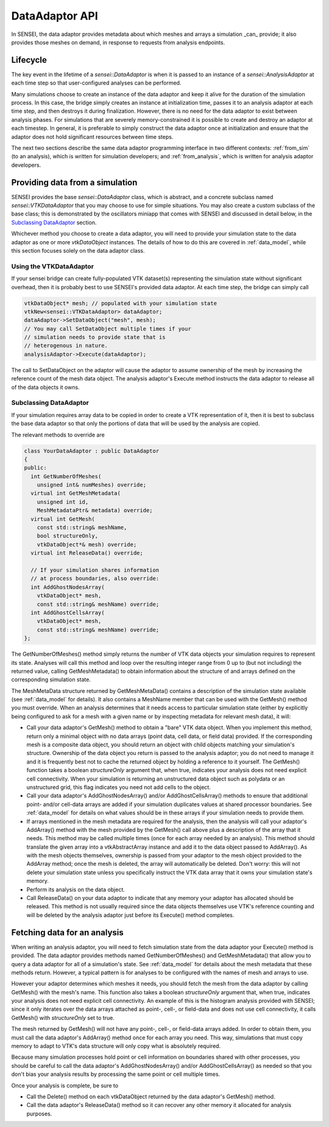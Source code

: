 DataAdaptor API
===============

In SENSEI, the data adaptor provides metadata about which meshes and arrays
a simulation _can_ provide; it also provides those meshes on demand, in
response to requests from analysis endpoints.

Lifecycle
---------

The key event in the lifetime of a `sensei::DataAdaptor` is when it is
passed to an instance of a `sensei::AnalysisAdaptor` at each time step
so that user-configured analyses can be performed.

Many simulations choose to create an instance of the data adaptor and
keep it alive for the duration of the simulation process.
In this case, the bridge simply creates an instance at initialization time,
passes it to an analysis adaptor at each time step, and then destroys it
during finalization.
However, there is no need for the data adaptor to exist between analysis phases.
For simulations that are severely memory-constrained it is possible to
create and destroy an adaptor at each timestep.
In general, it is preferable to simply construct the data adaptor once
at initialization and ensure that the adaptor does not hold significant
resources between time steps.

The next two sections describe the same data adaptor programming interface
in two different contexts:
:ref:`from_sim` (to an analysis), which is written for simulation developers; and
:ref:`from_analysis`, which is written for analysis adaptor developers.

.. _from_sim:

Providing data from a simulation
--------------------------------

SENSEI provides the base `sensei::DataAdaptor` class, which is abstract,
and a concrete subclass named `sensei::VTKDataAdaptor` that you may choose
to use for simple situations.
You may also create a custom subclass of the base class;
this is demonstrated by the oscillators miniapp that comes with SENSEI
and discussed in detail below, in the `Subclassing DataAdaptor`_ section.

Whichever method you choose to create a data adaptor,
you will need to provide your simulation state to the data adaptor
as one or more `vtkDataObject` instances.
The details of how to do this are covered in
:ref:`data_model`, while this section focuses solely on the
data adaptor class.

Using the VTKDataAdaptor
^^^^^^^^^^^^^^^^^^^^^^^^

If your sensei bridge can create fully-populated VTK dataset(s)
representing the simulation state without significant overhead,
then it is probably best to use SENSEI's provided data adaptor.
At each time step, the bridge can simply call

.. code-block:: c++

  vtkDataObject* mesh; // populated with your simulation state
  vtkNew<sensei::VTKDataAdaptor> dataAdaptor;
  dataAdaptor->SetDataObject("mesh", mesh);
  // You may call SetDataObject multiple times if your
  // simulation needs to provide state that is
  // heterogenous in nature.
  analysisAdaptor->Execute(dataAdaptor);

The call to SetDataObject on the adaptor will cause the adaptor to assume
ownership of the mesh by increasing the reference count of the mesh data object.
The analysis adaptor's Execute method instructs the data adaptor
to release all of the data objects it owns.

Subclassing DataAdaptor
^^^^^^^^^^^^^^^^^^^^^^^

If your simulation requires array data to be copied
in order to create a VTK representation of it,
then it is best to subclass the base data adaptor
so that only the portions of data that will
be used by the analysis are copied.

The relevant methods to override are

.. code-block:: c++

  class YourDataAdaptor : public DataAdaptor
  {
  public:
    int GetNumberOfMeshes(
      unsigned int& numMeshes) override;
    virtual int GetMeshMetadata(
      unsigned int id,
      MeshMetadataPtr& metadata) override;
    virtual int GetMesh(
      const std::string& meshName,
      bool structureOnly,
      vtkDataObject*& mesh) override;
    virtual int ReleaseData() override;

    // If your simulation shares information
    // at process boundaries, also override:
    int AddGhostNodesArray(
      vtkDataObject* mesh,
      const std::string& meshName) override;
    int AddGhostCellsArray(
      vtkDataObject* mesh,
      const std::string& meshName) override;
  };

The GetNumberOfMeshes() method simply returns the number of VTK
data objects your simulation requires to represent its state.
Analyses will call this method and loop over the resulting
integer range from 0 up to (but not including) the returned value,
calling GetMeshMetadata() to obtain information about the
structure of and arrays defined on the corresponding simulation state.

The MeshMetaData structure returned by GetMeshMetaData() contains a
description of the simulation state available (see :ref:`data_model` for details).
It also contains a MeshName member that can be used with the GetMesh() method
you must override.
When an analysis determines that it needs access to particular
simulation state (either by explicitly being configured to ask
for a mesh with a given name or by inspecting metadata for
relevant mesh data), it will:

* Call your data adaptor's GetMesh() method to obtain a "bare" VTK data object.
  When you implement this method, return only a minimal object with no data
  arrays (point data, cell data, or field data) provided.
  If the corresponding mesh is a composite data object, you should return an
  object with child objects matching your simulation's structure.
  Ownership of the data object you return is passed to the analysis adaptor;
  you do not need to manage it and it is frequently best not to cache the
  returned object by holding a reference to it yourself.
  The GetMesh() function takes a boolean `structureOnly` argument that,
  when true, indicates your analysis does not need explicit cell connectivity.
  When your simulation is returning an unstructured data object such as
  polydata or an unstructured grid, this flag indicates you need not add cells
  to the object.
* Call your data adaptor's AddGhostNodesArray() and/or AddGhostCellsArray()
  methods to ensure that additional point- and/or cell-data arrays are added
  if your simulation duplicates values at shared processor boundaries.
  See :ref:`data_model` for details on what values should be in these
  arrays if your simulation needs to provide them.
* If arrays mentioned in the mesh metadata are required for the analysis,
  then the analysis will call your adaptor's AddArray() method with the
  mesh provided by the GetMesh() call above plus a description of the array
  that it needs.
  This method may be called multiple times (once for each array needed by
  an analysis).
  This method should translate the given array into a vtkAbstractArray
  instance and add it to the data object passed to AddArray().
  As with the mesh objects themselves, ownership is passed from your
  adaptor to the mesh object provided to the AddArray method; once
  the mesh is deleted, the array will automatically be deleted.
  Don't worry: this will not delete your simulation state unless you specifically
  instruct the VTK data array that it owns your simulation state's memory.
* Perform its analysis on the data object.
* Call ReleaseData() on your data adaptor to indicate that any
  memory your adaptor has allocated should be released.
  This method is not usually required since the data objects themselves
  use VTK's reference counting and will be deleted by the analysis adaptor
  just before its Execute() method completes.

.. _from_analysis:

Fetching data for an analysis
-----------------------------

When writing an analysis adaptor, you will need to fetch simulation
state from the data adaptor your Execute() method is provided.
The data adaptor provides methods named GetNumberOfMeshes() and
GetMeshMetadata() that allow you to query a data adaptor for all of
a simulation's state.
See :ref:`data_model` for details about the mesh metadata that these
methods return.
However, a typical pattern is for analyses to be configured with the
names of mesh and arrays to use.

However your adaptor determines which meshes it needs,
you should fetch the mesh from the data adaptor by calling
GetMesh() with the mesh's name.
This function also takes a boolean `structureOnly` argument that,
when true, indicates your analysis does not need explicit cell connectivity.
An example of this is the histogram analysis provided with SENSEI;
since it only iterates over the data arrays attached as point-, cell-, or
field-data and does not use cell connectivity, it calls GetMesh() with
`structureOnly` set to true.

The mesh returned by GetMesh() will not have any point-, cell-, or field-data
arrays added.
In order to obtain them, you must call the data adaptor's AddArray() method
once for each array you need.
This way, simulations that must copy memory to adapt to VTK's data structure
will only copy what is absolutely required.

Because many simulation processes hold point or cell information on boundaries
shared with other processes, you should be careful to call the data adaptor's
AddGhostNodesArray() and/or AddGhostCellsArray() as needed so that you don't
bias your analysis results by processing the same point or cell multiple times.

Once your analysis is complete, be sure to

* Call the Delete() method on each vtkDataObject returned by the data adaptor's GetMesh() method.
* Call the data adaptor's ReleaseData() method so it can recover any other memory it allocated
  for analysis purposes.
